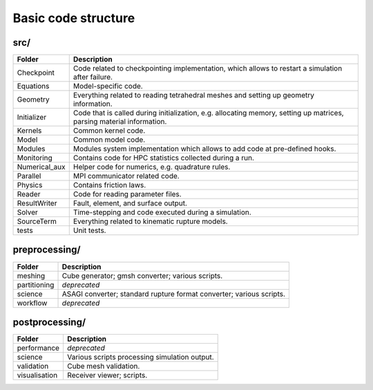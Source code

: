 Basic code structure
====================

src/
----

============= =============
Folder        Description
============= =============
Checkpoint    Code related to checkpointing implementation, which allows to restart a simulation after failure.
Equations     Model-specific code.
Geometry      Everything related to reading tetrahedral meshes and setting up geometry information.
Initializer   Code that is called during initialization, e.g. allocating memory, setting up matrices, parsing material information.
Kernels       Common kernel code.
Model         Common model code.
Modules       Modules system implementation which allows to add code at pre-defined hooks.
Monitoring    Contains code for HPC statistics collected during a run.
Numerical_aux Helper code for numerics, e.g. quadrature rules.
Parallel      MPI communicator related code.
Physics       Contains friction laws.
Reader        Code for reading parameter files.
ResultWriter  Fault, element, and surface output.
Solver        Time-stepping and code executed during a simulation.
SourceTerm    Everything related to kinematic rupture models.
tests         Unit tests.
============= =============

preprocessing/
--------------

============= =============
Folder        Description
============= =============
meshing       Cube generator; gmsh converter; various scripts.
partitioning  *deprecated*
science       ASAGI converter; standard rupture format converter; various scripts.
workflow      *deprecated*
============= =============

postprocessing/
---------------

============= =============
Folder        Description
============= =============
performance   *deprecated*
science       Various scripts processing simulation output.
validation    Cube mesh validation.
visualisation Receiver viewer; scripts.
============= =============

